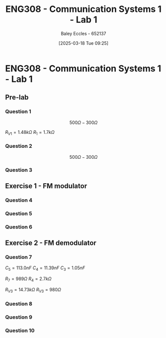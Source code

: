 :PROPERTIES:
:ID:       a23a8aba-4910-4b08-a2bb-077accce5685
:END:
#+title: ENG308 - Communication Systems 1 - Lab 1
#+date: [2025-03-18 Tue 09:25]
#+AUTHOR: Baley Eccles - 652137
#+FILETAGS: :UTAS:2025:
#+STARTUP: latexpreview

* ENG308 - Communication Systems 1 - Lab 1
** Pre-lab
*** Question 1
\[500\Omega - 300\Omega\]

$R_{V1} = 1.48k\Omega$
$R_{1} = 1.7k\Omega$
*** Question 2
\[500\Omega - 300\Omega\]

*** Question 3
\begin{align*}
R_{V3} &= \frac{1}{2\pi f C_4} \\
R_{V3} &= \frac{1}{2\pi 1.1\cdot10^3 \cdot 10\cdot10^{-9}} \\
R_{V3} &= 14.468k\Omega
\end{align*}
** Exercise 1 - FM modulator
*** Question 4
*** Question 5
*** Question 6
** Exercise 2 - FM demodulator
*** Question 7
$C_5 = 113.0nF$
$C_4 = 11.39nF$
$C_3 = 1.05nF$

$R_7 = 989\Omega$
$R_4 = 2.7k\Omega$

$R_{V3} = 14.73k\Omega$
$R_{V3} = 980\Omega$
*** Question 8
*** Question 9
*** Question 10
#+BEGIN_SRC octave :exports none :results output :session Xcorr
clear all;
close all;
if exist('OCTAVE_VERSION', 'builtin')
  pkg load signal
end

dataNoCap = dlmread('/home/baley/UTAS/org-roam/org-files/DataNoCap.csv', ',');
tN = dataNoCap(:, 1);
dN = dataNoCap(:, 2);
dataCap = dlmread('/home/baley/UTAS/org-roam/org-files/DataCap.csv', ',');
tC = dataCap(:, 1);
dC = dataCap(:, 2);

figure;
plot(tN, dN)

figure;
plot(tC, dC)

[corrN_c, corrNLag] = xcorr(dN);
[corrC_c, corrCLag] = xcorr(dC);

figure;
stem(corrNLag, corrN_c)
figure;
stem(corrCLag, corrC_c)

#+END_SRC

#+RESULTS:

